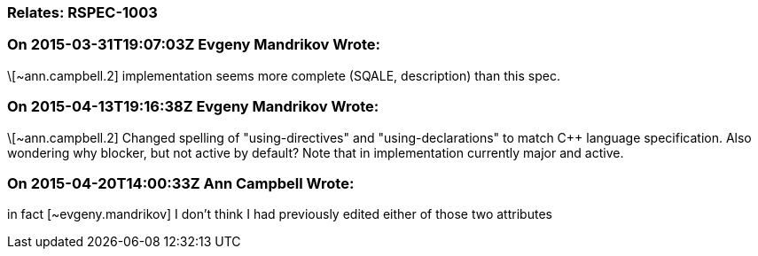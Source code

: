 === Relates: RSPEC-1003

=== On 2015-03-31T19:07:03Z Evgeny Mandrikov Wrote:
\[~ann.campbell.2] implementation seems more complete (SQALE, description) than this spec.

=== On 2015-04-13T19:16:38Z Evgeny Mandrikov Wrote:
\[~ann.campbell.2] Changed spelling of "using-directives" and "using-declarations" to match {cpp} language specification. Also wondering why blocker, but not active by default? Note that in implementation currently major and active.

=== On 2015-04-20T14:00:33Z Ann Campbell Wrote:
in fact [~evgeny.mandrikov] I don't think I had previously edited either of those two attributes

